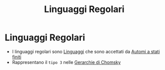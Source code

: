 :PROPERTIES:
:ID:       bb7aefa3-a226-4c02-99d8-0caa8573a194
:END:
#+title: Linguaggi Regolari
#+filetags :LinguaggiEComputabilita'

* Linguaggi Regolari
+ I linguaggi regolari sono [[id:f5c3af92-0ef0-4423-9596-1deef696c137][Linguaggi]] che sono accettati da [[id:6c85e413-1910-468c-a0b5-598b3c3c2f34][Automi a stati finiti]]
+ Rappresentano il =tipo 3= nelle [[id:f5dd745c-c111-4e19-b762-5f551ec7d762][Gerarchie di Chomsky]]

